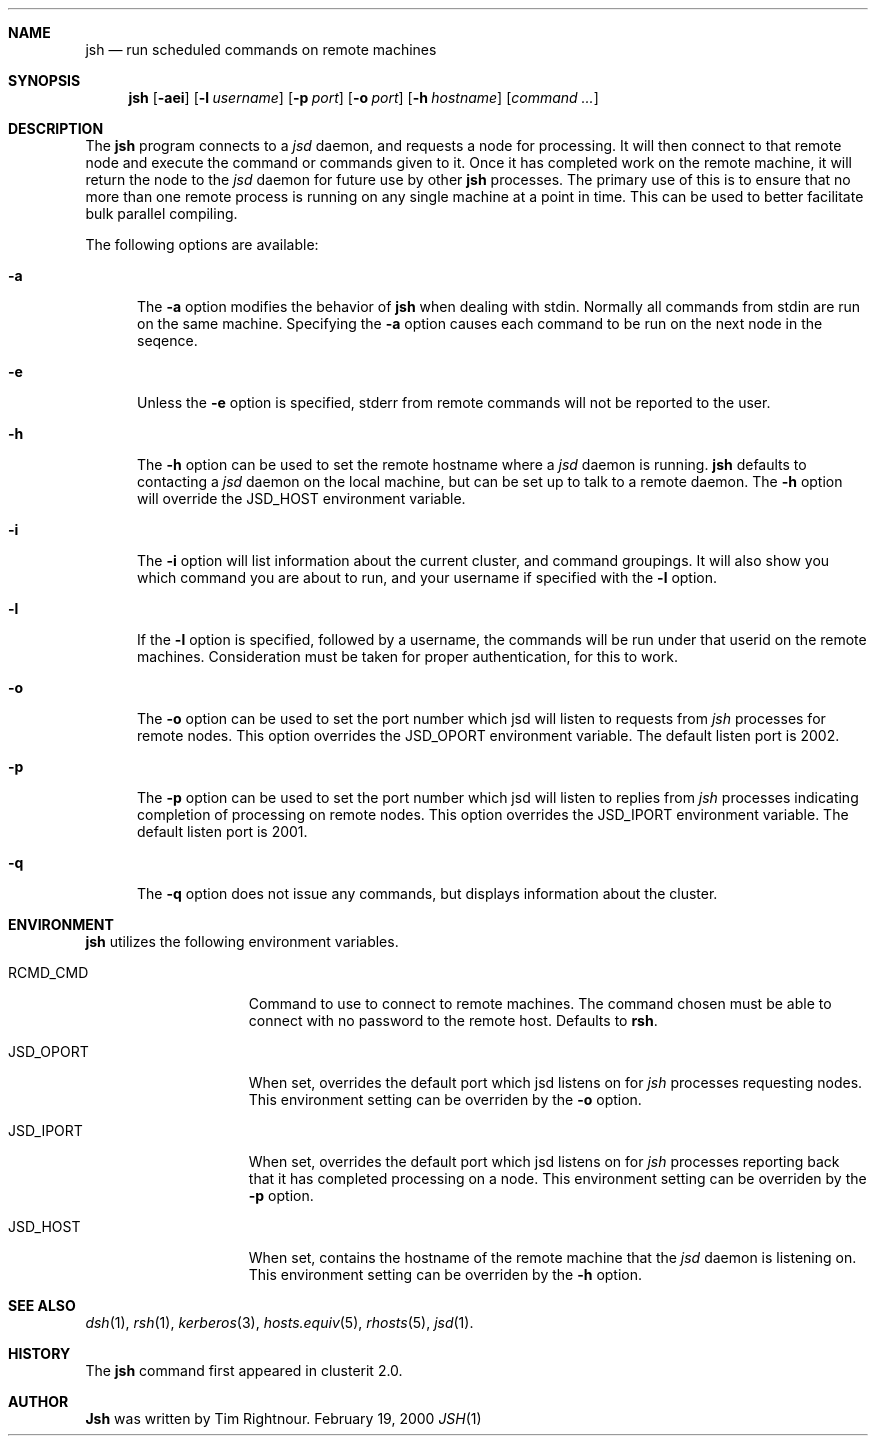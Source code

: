 .\" $Id: jsh.1,v 1.1 2000/02/20 04:46:11 garbled Exp $
.\" Copyright (c) 1998, 1999, 2000
.\"	Tim Rightnour.  All rights reserved.
.\"
.\" Redistribution and use in source and binary forms, with or without
.\" modification, are permitted provided that the following conditions
.\" are met:
.\" 1. Redistributions of source code must retain the above copyright
.\"    notice, this list of conditions and the following disclaimer.
.\" 2. Redistributions in binary form must reproduce the above copyright
.\"    notice, this list of conditions and the following disclaimer in the
.\"    documentation and/or other materials provided with the distribution.
.\" 3. All advertising materials mentioning features or use of this software
.\"    must display the following acknowledgment:
.\"	This product includes software developed by Tim Rightnour.
.\" 4. The name of Tim Rightnour may not be used to endorse or promote 
.\"    products derived from this software without specific prior written 
.\"    permission.
.\"
.\" THIS SOFTWARE IS PROVIDED BY TIM RIGHTNOUR ``AS IS'' AND
.\" ANY EXPRESS OR IMPLIED WARRANTIES, INCLUDING, BUT NOT LIMITED TO, THE
.\" IMPLIED WARRANTIES OF MERCHANTABILITY AND FITNESS FOR A PARTICULAR PURPOSE
.\" ARE DISCLAIMED.  IN NO EVENT SHALL TIM RIGHTNOUR BE LIABLE
.\" FOR ANY DIRECT, INDIRECT, INCIDENTAL, SPECIAL, EXEMPLARY, OR CONSEQUENTIAL
.\" DAMAGES (INCLUDING, BUT NOT LIMITED TO, PROCUREMENT OF SUBSTITUTE GOODS
.\" OR SERVICES; LOSS OF USE, DATA, OR PROFITS; OR BUSINESS INTERRUPTION)
.\" HOWEVER CAUSED AND ON ANY THEORY OF LIABILITY, WHETHER IN CONTRACT, STRICT
.\" LIABILITY, OR TORT (INCLUDING NEGLIGENCE OR OTHERWISE) ARISING IN ANY WAY
.\" OUT OF THE USE OF THIS SOFTWARE, EVEN IF ADVISED OF THE POSSIBILITY OF
.\" SUCH DAMAGE.
.\"
.\" The following requests are required for all man pages.
.Dd February 19, 2000
.Dt JSH 1
.Sh NAME
.Nm jsh
.Nd run scheduled commands on remote machines
.Sh SYNOPSIS
.Nm
.Op Fl aei
.Op Fl l Ar username
.Op Fl p Ar port
.Op Fl o Ar port
.Op Fl h Ar hostname
.Op Ar command ...
.Sh DESCRIPTION
The
.Nm
program connects to a
.Em jsd
daemon, and requests a node for processing.  It will then connect to
that remote node and execute the command or commands given to it.
Once it has completed work on the remote machine, it will return the
node to the
.Em jsd
daemon for future use by other
.Nm
processes.  The primary use of this is to ensure that no more than one 
remote process is running on any single machine at a point in time.
This can be used to better facilitate bulk parallel compiling.
.Pp
The following options are available:
.Bl -tag -width www
.It Fl a
The
.Fl a
option modifies the behavior of
.Nm
when dealing with stdin.  Normally all commands from stdin are run on
the same machine.  Specifying the
.Fl a
option causes each command to be run on the next node in the seqence.
.It Fl e
Unless the
.Fl e
option is specified, stderr from remote commands will not be reported
to the user.
.It Fl h
The
.Fl h
option can be used to set the remote hostname where a
.Em jsd
daemon is running.
.Nm
defaults to contacting a
.Em jsd
daemon on the local machine, but can be set up to talk to a remote
daemon.  The
.Fl h
option will override the
.Ev JSD_HOST
environment variable.
.It Fl i
The
.Fl i
option will list information about the current cluster, and command
groupings. It will also show you which command you are about to run,
and your username if specified with the
.Fl l
option.
.It Fl l
If the
.Fl l
option is specified, followed by a username, the commands will be run under 
that userid on the remote machines.  Consideration must be taken for proper 
authentication, for this to work.
.It Fl o
The
.Fl o
option can be used to set the port number which jsd will listen to
requests from
.Em jsh
processes for remote nodes.  This option overrides the
.Ev JSD_OPORT
environment variable.  The default listen port is 2002.
.It Fl p
The
.Fl p
option can be used to set the port number which jsd will listen to
replies from
.Em jsh
processes indicating completion of processing on remote nodes.  This
option overrides the
.Ev JSD_IPORT
environment variable.  The default listen port is 2001.
.It Fl q
The
.Fl q
option does not issue any commands, but displays information about the
cluster.
.Sh ENVIRONMENT
.Nm
utilizes the following environment variables.
.Bl -tag -width "JSD_BENCH_CMD"
.It Ev RCMD_CMD
Command to use to connect to remote machines.  The command chosen must
be able to connect with no password to the remote host.  Defaults to
.Ic rsh .
.It Ev JSD_OPORT
When set, overrides the default port which jsd listens on for
.Em jsh
processes requesting nodes.  This environment setting can be overriden 
by the
.Fl o
option.
.It Ev JSD_IPORT
When set, overrides the default port which jsd listens on for
.Em jsh
processes reporting back that it has completed processing on a node.
This environment setting can be overriden
by the
.Fl p
option.
.It Ev JSD_HOST
When set, contains the hostname of the remote machine that the
.Em jsd
daemon is listening on.  This environment setting can be overriden by
the
.Fl h
option.
.Sh SEE ALSO
.Xr dsh 1 ,
.Xr rsh 1 ,
.Xr kerberos 3 ,
.Xr hosts.equiv 5 ,
.Xr rhosts 5 ,
.Xr jsd 1 .
.Sh HISTORY
The
.Nm
command first appeared in clusterit 2.0.
.Sh AUTHOR
.Nm Jsh
was written by Tim Rightnour.
